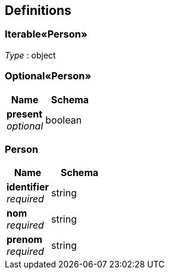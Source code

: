 
[[_definitions]]
== Definitions

[[_605fff256cf141cb844edf15ff9c872d]]
=== Iterable«Person»
__Type__ : object


[[_c813fb93f098f0a075749fa53c58f4cf]]
=== Optional«Person»

[options="header", cols=".^3a,.^4a"]
|===
|Name|Schema
|**present** +
__optional__|boolean
|===


[[_person]]
=== Person

[options="header", cols=".^3a,.^4a"]
|===
|Name|Schema
|**identifier** +
__required__|string
|**nom** +
__required__|string
|**prenom** +
__required__|string
|===



